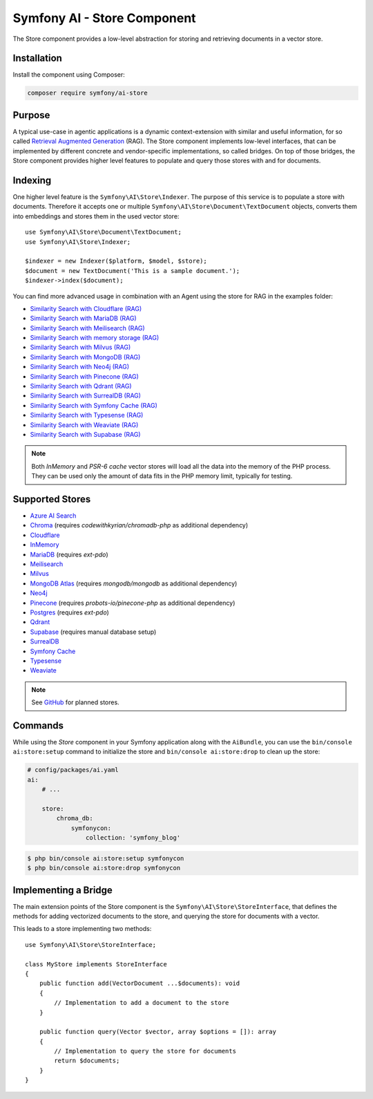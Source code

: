 Symfony AI - Store Component
============================

The Store component provides a low-level abstraction for storing and retrieving documents in a vector store.

Installation
------------

Install the component using Composer:

.. code-block:: terminal

    composer require symfony/ai-store

Purpose
-------

A typical use-case in agentic applications is a dynamic context-extension with similar and useful information, for so
called `Retrieval Augmented Generation`_ (RAG). The Store component implements low-level interfaces, that can be
implemented by different concrete and vendor-specific implementations, so called bridges.
On top of those bridges, the Store component provides higher level features to populate and query those stores with and
for documents.

Indexing
--------

One higher level feature is the ``Symfony\AI\Store\Indexer``. The purpose of this service is to populate a store with documents.
Therefore it accepts one or multiple ``Symfony\AI\Store\Document\TextDocument`` objects, converts them into embeddings and stores them in the
used vector store::

    use Symfony\AI\Store\Document\TextDocument;
    use Symfony\AI\Store\Indexer;

    $indexer = new Indexer($platform, $model, $store);
    $document = new TextDocument('This is a sample document.');
    $indexer->index($document);

You can find more advanced usage in combination with an Agent using the store for RAG in the examples folder:

* `Similarity Search with Cloudflare (RAG)`_
* `Similarity Search with MariaDB (RAG)`_
* `Similarity Search with Meilisearch (RAG)`_
* `Similarity Search with memory storage (RAG)`_
* `Similarity Search with Milvus (RAG)`_
* `Similarity Search with MongoDB (RAG)`_
* `Similarity Search with Neo4j (RAG)`_
* `Similarity Search with Pinecone (RAG)`_
* `Similarity Search with Qdrant (RAG)`_
* `Similarity Search with SurrealDB (RAG)`_
* `Similarity Search with Symfony Cache (RAG)`_
* `Similarity Search with Typesense (RAG)`_
* `Similarity Search with Weaviate (RAG)`_
* `Similarity Search with Supabase (RAG)`_

.. note::

    Both `InMemory` and `PSR-6 cache` vector stores will load all the data into the
    memory of the PHP process. They can be used only the amount of data fits in the
    PHP memory limit, typically for testing.

Supported Stores
----------------

* `Azure AI Search`_
* `Chroma`_ (requires `codewithkyrian/chromadb-php` as additional dependency)
* `Cloudflare`_
* `InMemory`_
* `MariaDB`_ (requires `ext-pdo`)
* `Meilisearch`_
* `Milvus`_
* `MongoDB Atlas`_ (requires `mongodb/mongodb` as additional dependency)
* `Neo4j`_
* `Pinecone`_ (requires `probots-io/pinecone-php` as additional dependency)
* `Postgres`_ (requires `ext-pdo`)
* `Qdrant`_
* `Supabase`_ (requires manual database setup)
* `SurrealDB`_
* `Symfony Cache`_
* `Typesense`_
* `Weaviate`_

.. note::

    See `GitHub`_ for planned stores.

Commands
--------

While using the `Store` component in your Symfony application along with the ``AiBundle``,
you can use the ``bin/console ai:store:setup`` command to initialize the store and ``bin/console ai:store:drop`` to clean up the store:

.. code-block:: yaml

    # config/packages/ai.yaml
    ai:
        # ...

        store:
            chroma_db:
                symfonycon:
                    collection: 'symfony_blog'

.. code-block:: terminal

    $ php bin/console ai:store:setup symfonycon
    $ php bin/console ai:store:drop symfonycon


Implementing a Bridge
---------------------

The main extension points of the Store component is the ``Symfony\AI\Store\StoreInterface``, that defines the methods
for adding vectorized documents to the store, and querying the store for documents with a vector.

This leads to a store implementing two methods::

    use Symfony\AI\Store\StoreInterface;

    class MyStore implements StoreInterface
    {
        public function add(VectorDocument ...$documents): void
        {
            // Implementation to add a document to the store
        }

        public function query(Vector $vector, array $options = []): array
        {
            // Implementation to query the store for documents
            return $documents;
        }
    }

.. _`Retrieval Augmented Generation`: https://de.wikipedia.org/wiki/Retrieval-Augmented_Generation
.. _`Similarity Search with Cloudflare (RAG)`: https://github.com/symfony/ai/blob/main/examples/rag/cloudflare.php
.. _`Similarity Search with MariaDB (RAG)`: https://github.com/symfony/ai/blob/main/examples/rag/mariadb-gemini.php
.. _`Similarity Search with Meilisearch (RAG)`: https://github.com/symfony/ai/blob/main/examples/rag/meilisearch.php
.. _`Similarity Search with memory storage (RAG)`: https://github.com/symfony/ai/blob/main/examples/rag/in-memory.php
.. _`Similarity Search with Milvus (RAG)`: https://github.com/symfony/ai/blob/main/examples/rag/meilisearch.php
.. _`Similarity Search with MongoDB (RAG)`: https://github.com/symfony/ai/blob/main/examples/rag/milvus.php
.. _`Similarity Search with Neo4j (RAG)`: https://github.com/symfony/ai/blob/main/examples/rag/neo4j.php
.. _`Similarity Search with Pinecone (RAG)`: https://github.com/symfony/ai/blob/main/examples/rag/pinecone.php
.. _`Similarity Search with Symfony Cache (RAG)`: https://github.com/symfony/ai/blob/main/examples/rag/cache.php
.. _`Similarity Search with Qdrant (RAG)`: https://github.com/symfony/ai/blob/main/examples/rag/qdrant.php
.. _`Similarity Search with SurrealDB (RAG)`: https://github.com/symfony/ai/blob/main/examples/rag/surrealdb.php
.. _`Similarity Search with Typesense (RAG)`: https://github.com/symfony/ai/blob/main/examples/rag/typesense.php
.. _`Similarity Search with Supabase (RAG)`: https://github.com/symfony/ai/blob/main/examples/rag/supabase.php
.. _`Similarity Search with Weaviate (RAG)`: https://github.com/symfony/ai/blob/main/examples/rag/weaviate.php
.. _`Azure AI Search`: https://azure.microsoft.com/products/ai-services/ai-search
.. _`Chroma`: https://www.trychroma.com/
.. _`Cloudflare`: https://developers.cloudflare.com/vectorize/
.. _`MariaDB`: https://mariadb.org/projects/mariadb-vector/
.. _`Pinecone`: https://www.pinecone.io/
.. _`Postgres`: https://www.postgresql.org/about/news/pgvector-070-released-2852/
.. _`Meilisearch`: https://www.meilisearch.com/
.. _`Milvus`: https://milvus.io/
.. _`MongoDB Atlas`: https://www.mongodb.com/atlas
.. _`SurrealDB`: https://surrealdb.com/
.. _`InMemory`: https://www.php.net/manual/en/language.types.array.php
.. _`Qdrant`: https://qdrant.tech/
.. _`Neo4j`: https://neo4j.com/
.. _`Typesense`: https://typesense.org/
.. _`GitHub`: https://github.com/symfony/ai/issues/16
.. _`Symfony Cache`: https://symfony.com/doc/current/components/cache.html
.. _`Weaviate`: https://weaviate.io/
.. _`Supabase`: https://https://supabase.com/
